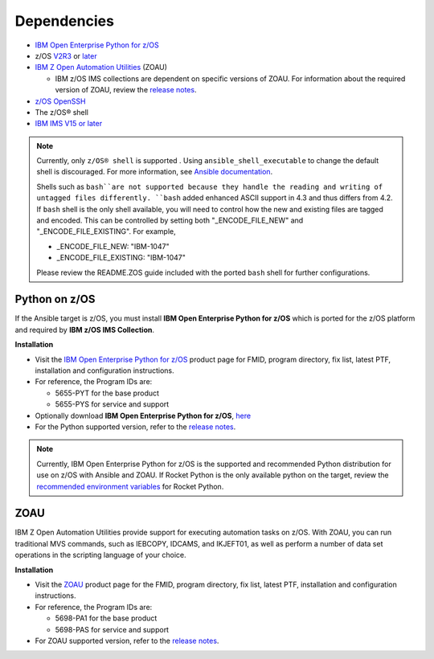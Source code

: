 .. ...........................................................................
.. © Copyright IBM Corporation 2020                                          .
.. ...........................................................................

Dependencies
============

* `IBM Open Enterprise Python for z/OS`_
* z/OS `V2R3`_ or `later`_
* `IBM Z Open Automation Utilities`_ (ZOAU)

  * IBM z/OS IMS collections are dependent on specific versions of ZOAU.
    For information about the required version of ZOAU, review the
    `release notes`_.

* `z/OS OpenSSH`_
* The z/OS® shell
* `IBM IMS V15 or later`_

.. note::
   Currently, only ``z/OS® shell`` is supported . Using ``ansible_shell_executable``
   to change the default shell is discouraged. For more information, see
   `Ansible documentation`_.

   Shells such as ``bash``are not supported because they handle the reading and
   writing of untagged files differently. ``bash`` added enhanced ASCII support
   in 4.3 and thus differs from 4.2. If ``bash`` shell is the only shell
   available, you will need to control how the new and existing files are tagged
   and encoded. This can be controlled by
   setting both "_ENCODE_FILE_NEW" and "_ENCODE_FILE_EXISTING".
   For example,

   * _ENCODE_FILE_NEW: "IBM-1047"
   * _ENCODE_FILE_EXISTING: "IBM-1047"

   Please review the README.ZOS guide included with the ported ``bash`` shell
   for further configurations.

.. _Ansible documentation:
   https://docs.ansible.com/ansible/2.7/user_guide/intro_inventory.html

.. _Python on z/OS:
   requirements.html#id1

.. _V2R3:
   https://www.ibm.com/support/knowledgecenter/SSLTBW_2.3.0/com.ibm.zos.v2r3/en/homepage.html

.. _later:
   https://www.ibm.com/support/knowledgecenter/SSLTBW

.. _IBM Z Open Automation Utilities:
   requirements.html#id1

.. _z/OS OpenSSH:
   https://www.ibm.com/support/knowledgecenter/SSLTBW_2.2.0/com.ibm.zos.v2r2.e0za100/ch1openssh.htm

.. _IBM IMS V15 or later:
   https://www.ibm.com/support/knowledgecenter/SSEPH2_15.1.0/com.ibm.ims15.doc/ims_product_landing_v15.html

.. _release notes:
   release_notes.html

Python on z/OS
--------------

If the Ansible target is z/OS, you must install
**IBM Open Enterprise Python for z/OS** which is ported for the z/OS platform
and required by **IBM z/OS IMS Collection**.

**Installation**

* Visit the `IBM Open Enterprise Python for z/OS`_ product page for FMID,
  program directory, fix list, latest PTF, installation and configuration
  instructions.
* For reference, the Program IDs are:

  * 5655-PYT for the base product
  * 5655-PYS for service and support
* Optionally download **IBM Open Enterprise Python for z/OS**, `here`_
* For the Python supported version, refer to the `release notes`_.

.. _IBM Open Enterprise Python for z/OS:
   http://www.ibm.com/products/open-enterprise-python-zos

.. _here:
   https://www-01.ibm.com/marketing/iwm/platform/mrs/assets?source=swg-ibmoep

.. note::

   Currently, IBM Open Enterprise Python for z/OS is the supported and
   recommended Python distribution for use on z/OS with Ansible and ZOAU. If
   Rocket Python is the only available python on the target, review the
   `recommended environment variables`_ for Rocket Python.

.. _recommended environment variables:
   playbooks.html#group-vars

ZOAU
----

IBM Z Open Automation Utilities provide support for executing automation tasks
on z/OS. With ZOAU, you can run traditional MVS commands, such as IEBCOPY,
IDCAMS, and IKJEFT01, as well as perform a number of data set operations
in the scripting language of your choice.

**Installation**

* Visit the `ZOAU`_ product page for the FMID, program directory, fix list,
  latest PTF, installation and configuration instructions.
* For reference, the Program IDs are:

  * 5698-PA1 for the base product
  * 5698-PAS for service and support
* For ZOAU supported version, refer to the `release notes`_.

.. _ZOAU:
   https://www.ibm.com/support/knowledgecenter/en/SSKFYE

